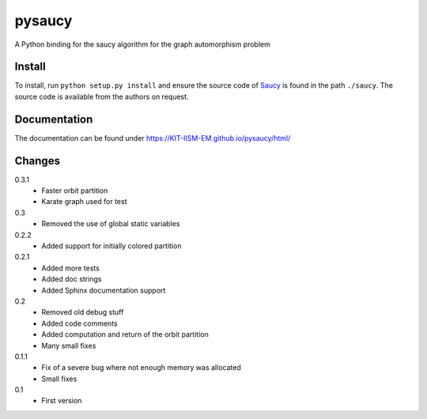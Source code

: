pysaucy
=======
A Python binding for the saucy algorithm for the graph automorphism problem

Install
-------
To install, run ``python setup.py install`` and ensure the source code of
`Saucy <http://vlsicad.eecs.umich.edu/BK/SAUCY/>`_ is found in the
path ``./saucy``.
The source code is available from the authors on request.

Documentation
-------------
The documentation can be found under https://KIT-IISM-EM.github.io/pysaucy/html/

Changes
-------
0.3.1
  - Faster orbit partition
  - Karate graph used for test

0.3
  - Removed the use of global static variables

0.2.2
  - Added support for initially colored partition

0.2.1
  - Added more tests
  - Added doc strings
  - Added Sphinx documentation support

0.2
  - Removed old debug stuff
  - Added code comments
  - Added computation and return of the orbit partition
  - Many small fixes

0.1.1
  - Fix of a severe bug where not enough memory was allocated
  - Small fixes

0.1
  - First version
